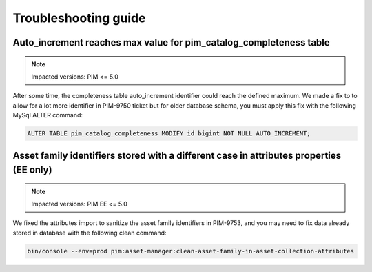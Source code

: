 Troubleshooting guide
=====================

Auto_increment reaches max value for pim_catalog_completeness table
-------------------------------------------------------------------

.. note::

   Impacted versions: PIM <= 5.0

After some time, the completeness table auto_increment identifier could reach the defined maximum.
We made a fix to to allow for a lot more identifier in PIM-9750 ticket but for older database schema,
you must apply this fix with the following MySql ALTER command:

.. code-block:: sql

   ALTER TABLE pim_catalog_completeness MODIFY id bigint NOT NULL AUTO_INCREMENT;


Asset family identifiers stored with a different case in attributes properties (EE only)
----------------------------------------------------------------------------------------

.. note::

   Impacted versions: PIM EE <= 5.0

We fixed the attributes import to sanitize the asset family identifiers in PIM-9753,
and you may need to fix data already stored in database with the following clean command:

.. code-block:: sql

   bin/console --env=prod pim:asset-manager:clean-asset-family-in-asset-collection-attributes
